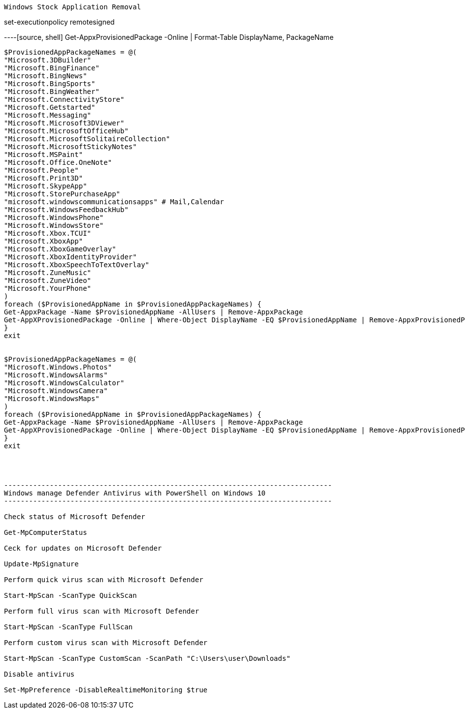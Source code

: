 -------------------------------------------------------------------------------
Windows Stock Application Removal
-------------------------------------------------------------------------------
set-executionpolicy remotesigned


----[source, shell]
Get-AppxProvisionedPackage -Online | Format-Table DisplayName, PackageName
----

$ProvisionedAppPackageNames = @(
"Microsoft.3DBuilder"
"Microsoft.BingFinance"
"Microsoft.BingNews"
"Microsoft.BingSports"
"Microsoft.BingWeather"
"Microsoft.ConnectivityStore"
"Microsoft.Getstarted"
"Microsoft.Messaging"
"Microsoft.Microsoft3DViewer"
"Microsoft.MicrosoftOfficeHub"
"Microsoft.MicrosoftSolitaireCollection"
"Microsoft.MicrosoftStickyNotes"
"Microsoft.MSPaint"
"Microsoft.Office.OneNote"
"Microsoft.People"
"Microsoft.Print3D"
"Microsoft.SkypeApp"
"Microsoft.StorePurchaseApp"
"microsoft.windowscommunicationsapps" # Mail,Calendar
"Microsoft.WindowsFeedbackHub"
"Microsoft.WindowsPhone"
"Microsoft.WindowsStore"
"Microsoft.Xbox.TCUI"
"Microsoft.XboxApp"
"Microsoft.XboxGameOverlay"
"Microsoft.XboxIdentityProvider"
"Microsoft.XboxSpeechToTextOverlay"
"Microsoft.ZuneMusic"
"Microsoft.ZuneVideo"
"Microsoft.YourPhone"
)
foreach ($ProvisionedAppName in $ProvisionedAppPackageNames) {
Get-AppxPackage -Name $ProvisionedAppName -AllUsers | Remove-AppxPackage
Get-AppXProvisionedPackage -Online | Where-Object DisplayName -EQ $ProvisionedAppName | Remove-AppxProvisionedPackage -Online
}
exit


$ProvisionedAppPackageNames = @(
"Microsoft.Windows.Photos"
"Microsoft.WindowsAlarms"
"Microsoft.WindowsCalculator"
"Microsoft.WindowsCamera"
"Microsoft.WindowsMaps"
)
foreach ($ProvisionedAppName in $ProvisionedAppPackageNames) {
Get-AppxPackage -Name $ProvisionedAppName -AllUsers | Remove-AppxPackage
Get-AppXProvisionedPackage -Online | Where-Object DisplayName -EQ $ProvisionedAppName | Remove-AppxProvisionedPackage -Online
}
exit




-------------------------------------------------------------------------------
Windows manage Defender Antivirus with PowerShell on Windows 10
-------------------------------------------------------------------------------

Check status of Microsoft Defender

Get-MpComputerStatus

Ceck for updates on Microsoft Defender

Update-MpSignature

Perform quick virus scan with Microsoft Defender

Start-MpScan -ScanType QuickScan

Perform full virus scan with Microsoft Defender

Start-MpScan -ScanType FullScan

Perform custom virus scan with Microsoft Defender

Start-MpScan -ScanType CustomScan -ScanPath "C:\Users\user\Downloads"

Disable antivirus

Set-MpPreference -DisableRealtimeMonitoring $true









